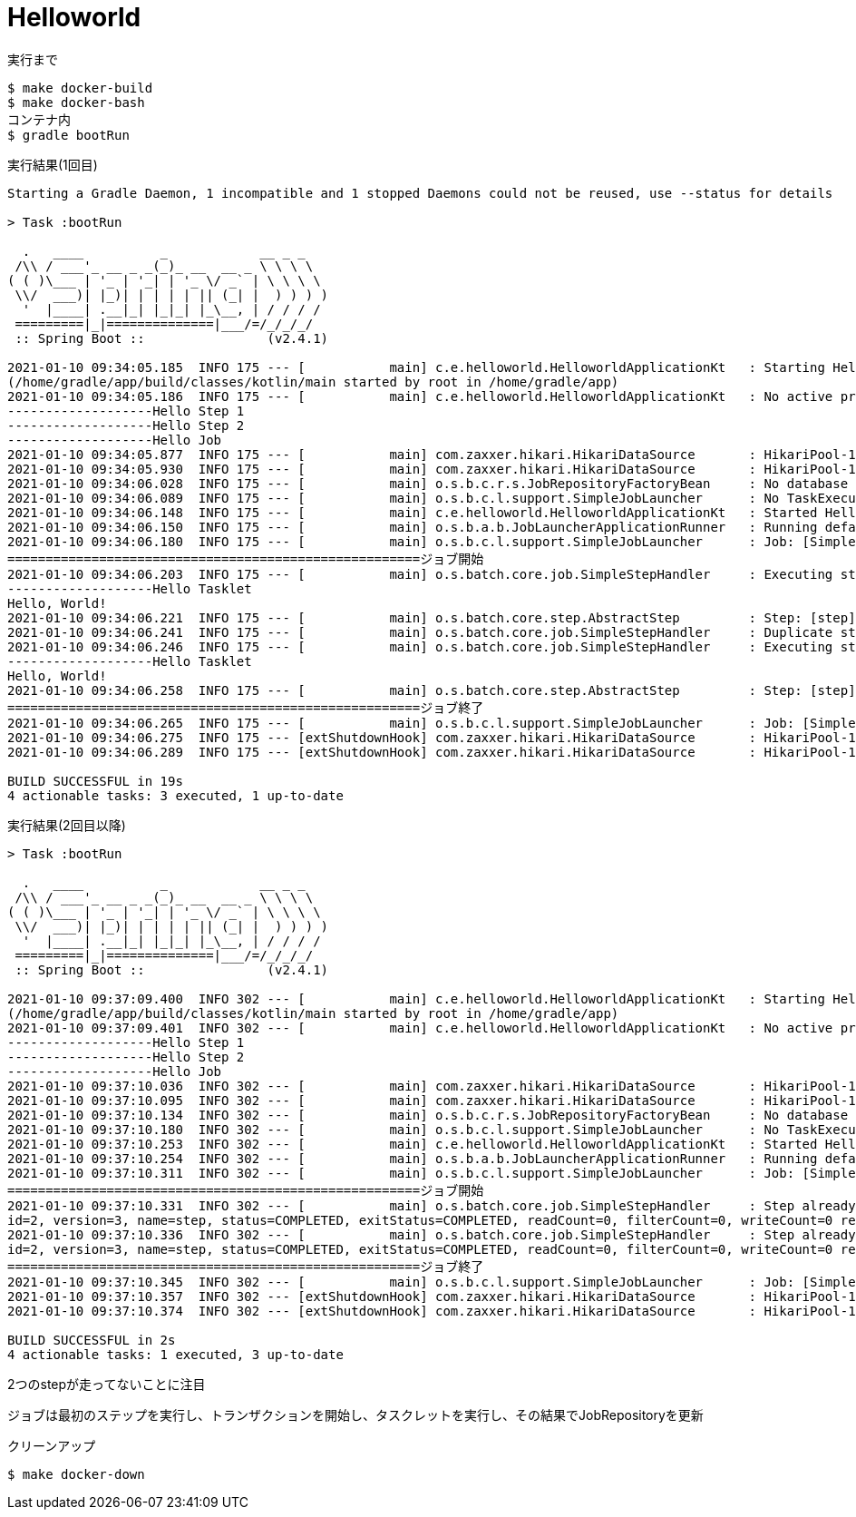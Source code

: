 = Helloworld

.実行まで
----
$ make docker-build
$ make docker-bash
コンテナ内
$ gradle bootRun
----

.実行結果(1回目)
----
Starting a Gradle Daemon, 1 incompatible and 1 stopped Daemons could not be reused, use --status for details

> Task :bootRun

  .   ____          _            __ _ _
 /\\ / ___'_ __ _ _(_)_ __  __ _ \ \ \ \
( ( )\___ | '_ | '_| | '_ \/ _` | \ \ \ \
 \\/  ___)| |_)| | | | | || (_| |  ) ) ) )
  '  |____| .__|_| |_|_| |_\__, | / / / /
 =========|_|==============|___/=/_/_/_/
 :: Spring Boot ::                (v2.4.1)

2021-01-10 09:34:05.185  INFO 175 --- [           main] c.e.helloworld.HelloworldApplicationKt   : Starting HelloworldApplicationKt using Java 11.0.9.1 on d8c6a80fbd9f with PID 175
(/home/gradle/app/build/classes/kotlin/main started by root in /home/gradle/app)
2021-01-10 09:34:05.186  INFO 175 --- [           main] c.e.helloworld.HelloworldApplicationKt   : No active profile set, falling back to default profiles: default
-------------------Hello Step 1
-------------------Hello Step 2
-------------------Hello Job
2021-01-10 09:34:05.877  INFO 175 --- [           main] com.zaxxer.hikari.HikariDataSource       : HikariPool-1 - Starting...
2021-01-10 09:34:05.930  INFO 175 --- [           main] com.zaxxer.hikari.HikariDataSource       : HikariPool-1 - Start completed.
2021-01-10 09:34:06.028  INFO 175 --- [           main] o.s.b.c.r.s.JobRepositoryFactoryBean     : No database type set, using meta data indicating: POSTGRES
2021-01-10 09:34:06.089  INFO 175 --- [           main] o.s.b.c.l.support.SimpleJobLauncher      : No TaskExecutor has been set, defaulting to synchronous executor.
2021-01-10 09:34:06.148  INFO 175 --- [           main] c.e.helloworld.HelloworldApplicationKt   : Started HelloworldApplicationKt in 1.21 seconds (JVM running for 1.516)
2021-01-10 09:34:06.150  INFO 175 --- [           main] o.s.b.a.b.JobLauncherApplicationRunner   : Running default command line with: []
2021-01-10 09:34:06.180  INFO 175 --- [           main] o.s.b.c.l.support.SimpleJobLauncher      : Job: [SimpleJob: [name=job]] launched with the following parameters: [{}]
======================================================ジョブ開始
2021-01-10 09:34:06.203  INFO 175 --- [           main] o.s.batch.core.job.SimpleStepHandler     : Executing step: [step]
-------------------Hello Tasklet
Hello, World!
2021-01-10 09:34:06.221  INFO 175 --- [           main] o.s.batch.core.step.AbstractStep         : Step: [step] executed in 17ms
2021-01-10 09:34:06.241  INFO 175 --- [           main] o.s.batch.core.job.SimpleStepHandler     : Duplicate step [step] detected in execution of job=[job]. If either step fails, b$th will be executed again on restart.
2021-01-10 09:34:06.246  INFO 175 --- [           main] o.s.batch.core.job.SimpleStepHandler     : Executing step: [step]
-------------------Hello Tasklet
Hello, World!
2021-01-10 09:34:06.258  INFO 175 --- [           main] o.s.batch.core.step.AbstractStep         : Step: [step] executed in 10ms
======================================================ジョブ終了
2021-01-10 09:34:06.265  INFO 175 --- [           main] o.s.b.c.l.support.SimpleJobLauncher      : Job: [SimpleJob: [name=job]] completed with the following parameters: [{}] and th$ following status: [COMPLETED] in 73ms
2021-01-10 09:34:06.275  INFO 175 --- [extShutdownHook] com.zaxxer.hikari.HikariDataSource       : HikariPool-1 - Shutdown initiated...
2021-01-10 09:34:06.289  INFO 175 --- [extShutdownHook] com.zaxxer.hikari.HikariDataSource       : HikariPool-1 - Shutdown completed.

BUILD SUCCESSFUL in 19s
4 actionable tasks: 3 executed, 1 up-to-date
----

.実行結果(2回目以降)
----
> Task :bootRun

  .   ____          _            __ _ _
 /\\ / ___'_ __ _ _(_)_ __  __ _ \ \ \ \
( ( )\___ | '_ | '_| | '_ \/ _` | \ \ \ \
 \\/  ___)| |_)| | | | | || (_| |  ) ) ) )
  '  |____| .__|_| |_|_| |_\__, | / / / /
 =========|_|==============|___/=/_/_/_/
 :: Spring Boot ::                (v2.4.1)

2021-01-10 09:37:09.400  INFO 302 --- [           main] c.e.helloworld.HelloworldApplicationKt   : Starting HelloworldApplicationKt using Java 11.0.9.1 on d8c6a80fbd9f with PID 302
(/home/gradle/app/build/classes/kotlin/main started by root in /home/gradle/app)
2021-01-10 09:37:09.401  INFO 302 --- [           main] c.e.helloworld.HelloworldApplicationKt   : No active profile set, falling back to default profiles: default
-------------------Hello Step 1
-------------------Hello Step 2
-------------------Hello Job
2021-01-10 09:37:10.036  INFO 302 --- [           main] com.zaxxer.hikari.HikariDataSource       : HikariPool-1 - Starting...
2021-01-10 09:37:10.095  INFO 302 --- [           main] com.zaxxer.hikari.HikariDataSource       : HikariPool-1 - Start completed.
2021-01-10 09:37:10.134  INFO 302 --- [           main] o.s.b.c.r.s.JobRepositoryFactoryBean     : No database type set, using meta data indicating: POSTGRES
2021-01-10 09:37:10.180  INFO 302 --- [           main] o.s.b.c.l.support.SimpleJobLauncher      : No TaskExecutor has been set, defaulting to synchronous executor.
2021-01-10 09:37:10.253  INFO 302 --- [           main] c.e.helloworld.HelloworldApplicationKt   : Started HelloworldApplicationKt in 1.096 seconds (JVM running for 1.433)
2021-01-10 09:37:10.254  INFO 302 --- [           main] o.s.b.a.b.JobLauncherApplicationRunner   : Running default command line with: []
2021-01-10 09:37:10.311  INFO 302 --- [           main] o.s.b.c.l.support.SimpleJobLauncher      : Job: [SimpleJob: [name=job]] launched with the following parameters: [{}]
======================================================ジョブ開始
2021-01-10 09:37:10.331  INFO 302 --- [           main] o.s.batch.core.job.SimpleStepHandler     : Step already complete or not restartable, so no action to execute: StepExecution:
id=2, version=3, name=step, status=COMPLETED, exitStatus=COMPLETED, readCount=0, filterCount=0, writeCount=0 readSkipCount=0, writeSkipCount=0, processSkipCount=0, commitCount=1, rollbackCount=0, exitDescription=
2021-01-10 09:37:10.336  INFO 302 --- [           main] o.s.batch.core.job.SimpleStepHandler     : Step already complete or not restartable, so no action to execute: StepExecution:
id=2, version=3, name=step, status=COMPLETED, exitStatus=COMPLETED, readCount=0, filterCount=0, writeCount=0 readSkipCount=0, writeSkipCount=0, processSkipCount=0, commitCount=1, rollbackCount=0, exitDescription=
======================================================ジョブ終了
2021-01-10 09:37:10.345  INFO 302 --- [           main] o.s.b.c.l.support.SimpleJobLauncher      : Job: [SimpleJob: [name=job]] completed with the following parameters: [{}] and the following status: [COMPLETED] in 20ms
2021-01-10 09:37:10.357  INFO 302 --- [extShutdownHook] com.zaxxer.hikari.HikariDataSource       : HikariPool-1 - Shutdown initiated...
2021-01-10 09:37:10.374  INFO 302 --- [extShutdownHook] com.zaxxer.hikari.HikariDataSource       : HikariPool-1 - Shutdown completed.

BUILD SUCCESSFUL in 2s
4 actionable tasks: 1 executed, 3 up-to-date
----

2つのstepが走ってないことに注目

ジョブは最初のステップを実行し、トランザクションを開始し、タスクレットを実行し、その結果でJobRepositoryを更新

.クリーンアップ
----
$ make docker-down
----
